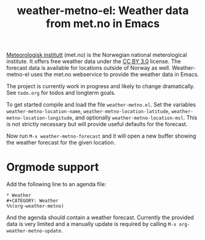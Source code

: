 # -*- mode:org; mode:visual-line; coding:utf-8; -*-
#+TITLE: weather-metno-el: Weather data from met.no in Emacs

[[http://www.met.no/][Meteorologisk institutt]] (met.no) is the Norwegian national
meterological institute.  It offers free weather data under the
[[http://creativecommons.org/licenses/by/3.0][CC BY 3.0]] license.  The forecast data is available for locations
outside of Norway as well. Weather-metno-el uses the met.no webservice to
provide the weather data in Emacs.

The project is currently work in progress and likely to change
dramatically.  See =todo.org= for todos and longterm goals.

To get started compile and load the file =weather-metno.el=.  Set the
variables =weather-metno-location-name=,
=weather-metno-location-latitude=, =weather-metno-location-longitude=,
and optionally =weather-metno-location-msl=.  This is not strictly
necessary but will provide useful defaults for the forecast.

Now run =M-x weather-metno-forecast= and it will open a new buffer
showing the weather forecast for the given location.

* Orgmode support
Add the following line to an agenda file:

#+BEGIN_SRC org-mode
* Weather
#+CATEGORY: Weather
%%(org-weather-metno)
#+END_SRC

And the agenda should contain a weather forecast. Currently the
provided data is very limited and a manually update is required by
calling =M-x org-weather-metno-update=.
